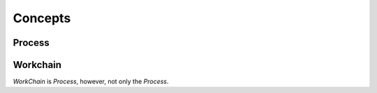 .. _concepts:

Concepts
========

Process
-------

Workchain
---------

`WorkChain` is `Process`, however, not only the `Process`.
